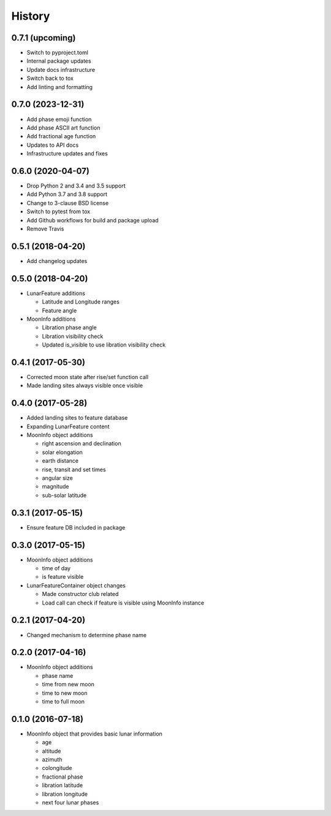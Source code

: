 .. :changelog:

History
-------

0.7.1 (upcoming)
++++++++++++++++

* Switch to pyproject.toml
* Internal package updates
* Update docs infrastructure
* Switch back to tox
* Add linting and formatting

0.7.0 (2023-12-31)
++++++++++++++++++

* Add phase emoji function
* Add phase ASCII art function
* Add fractional age function
* Updates to API docs
* Infrastructure updates and fixes

0.6.0 (2020-04-07)
++++++++++++++++++

* Drop Python 2 and 3.4 and 3.5 support
* Add Python 3.7 and 3.8 support
* Change to 3-clause BSD license
* Switch to pytest from tox
* Add Github workflows for build and package upload
* Remove Travis

0.5.1 (2018-04-20)
++++++++++++++++++

* Add changelog updates

0.5.0 (2018-04-20)
++++++++++++++++++

* LunarFeature additions

  * Latitude and Longitude ranges
  * Feature angle
* MoonInfo additions

  * Libration phase angle
  * Libration visibility check
  * Updated is_visible to use libration visibility check

0.4.1 (2017-05-30)
++++++++++++++++++

* Corrected moon state after rise/set function call
* Made landing sites always visible once visible

0.4.0 (2017-05-28)
++++++++++++++++++

* Added landing sites to feature database
* Expanding LunarFeature content
* MoonInfo object additions

  * right ascension and declination
  * solar elongation
  * earth distance
  * rise, transit and set times
  * angular size
  * magnitude
  * sub-solar latitude

0.3.1 (2017-05-15)
++++++++++++++++++

* Ensure feature DB included in package

0.3.0 (2017-05-15)
++++++++++++++++++

* MoonInfo object additions

  * time of day
  * is feature visible

* LunarFeatureContainer object changes

  * Made constructor club related
  * Load call can check if feature is visible using MoonInfo instance

0.2.1 (2017-04-20)
++++++++++++++++++

* Changed mechanism to determine phase name

0.2.0 (2017-04-16)
++++++++++++++++++

* MoonInfo object additions

  * phase name
  * time from new moon
  * time to new moon
  * time to full moon

0.1.0 (2016-07-18)
++++++++++++++++++

* MoonInfo object that provides basic lunar information

  * age
  * altitude
  * azimuth
  * colongitude
  * fractional phase
  * libration latitude
  * libration longitude
  * next four lunar phases

